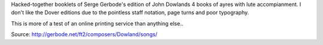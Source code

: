Hacked-together booklets of Serge Gerbode's edition of John Dowlands 4 books
of ayres with lute accompianment. I don't like the Dover editions due to the
pointless staff notation, page turns and poor typography.

This is more of a test of an online printing service than anything else..

Source: http://gerbode.net/ft2/composers/Dowland/songs/
